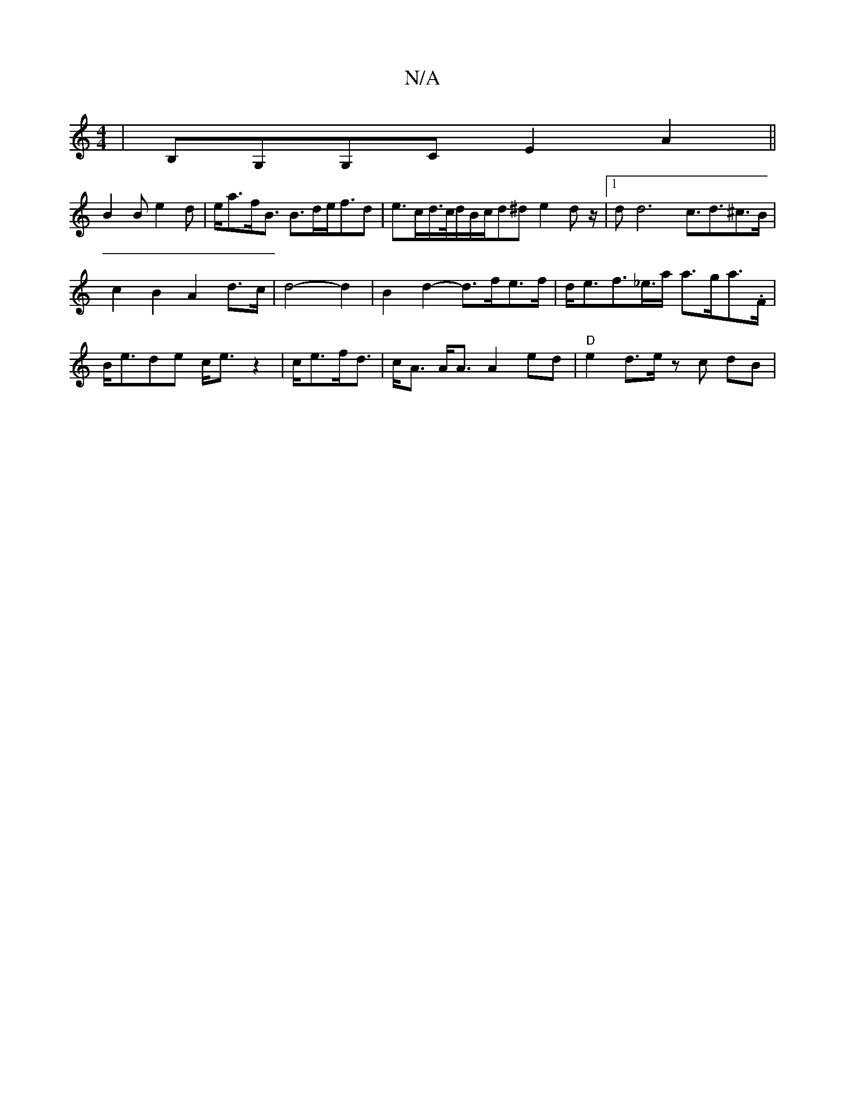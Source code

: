 X:1
T:N/A
M:4/4
R:N/A
K:Cmajor
|B,G,G,C E2 A2 ||
B2 B e2d | e<af<B B>de<fd | e>cd/>c/d/B/c/d^d e2dz/2|1 d2<d4-c3/d3/2^c>B|
c2 B2A2 d>c|d4- d2 | B2 d2- d>fe>f| d<ef>_e>a a>ga>.F|B<ede c<ez2 | c<ef<d|c<A A<A A2 ed | "D"e2 d>e zc dB |